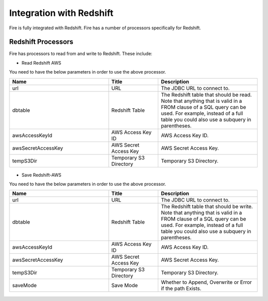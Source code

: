 Integration with Redshift
========================

Fire is fully integrated with Redshift. Fire has a number of processors specifically for Redshift.

Redshift Processors
-------------

Fire has processors to read from and write to Redshift. These include:

* Read Redshift AWS

You need to have the below parameters in order to use the above processor.

.. list-table::
      :widths: 10 5 10
      :header-rows: 1

      * - Name
        - Title
        - Description
      * - url
        - URL
        - The JDBC URL to connect to.
      * - dbtable
        - Redshift Table
        - The Redshift table that should be read. Note that anything that is valid in a FROM clause of a SQL query can be used. For example, instead of a full table you could also use a subquery in parentheses.
      * - awsAccessKeyId
        - AWS Access Key ID
        - AWS Access Key ID.
      * - awsSecretAccessKey
        - AWS Secret Access Key
        - AWS Secret Access Key.
      * - tempS3Dir
        - Temporary S3 Directory
        - Temporary S3 Directory.

.. figure:: ../../_assets/aws/redshift_read.PNG
             :alt: aws
             :width: 60% 

* Save Redshift-AWS

You need to have the below parameters in order to use the above processor.

.. list-table::
      :widths: 10 5 10
      :header-rows: 1

      * - Name
        - Title
        - Description
      * - url
        - URL
        - The JDBC URL to connect to.
      * - dbtable
        - Redshift Table
        - The Redshift table that should be write. Note that anything that is valid in a FROM clause of a SQL query can be used. For example, instead of a full table you could also use a subquery in parentheses.
      * - awsAccessKeyId
        - AWS Access Key ID
        - AWS Access Key ID.
      * - awsSecretAccessKey
        - AWS Secret Access Key
        - AWS Secret Access Key.
      * - tempS3Dir
        - Temporary S3 Directory
        - Temporary S3 Directory.
      * - saveMode
        - Save Mode
        - Whether to Append, Overwrite or Error if the path Exists.


.. figure:: ../../_assets/aws/redshift_write.PNG
   :alt: aws
   :width: 60%
